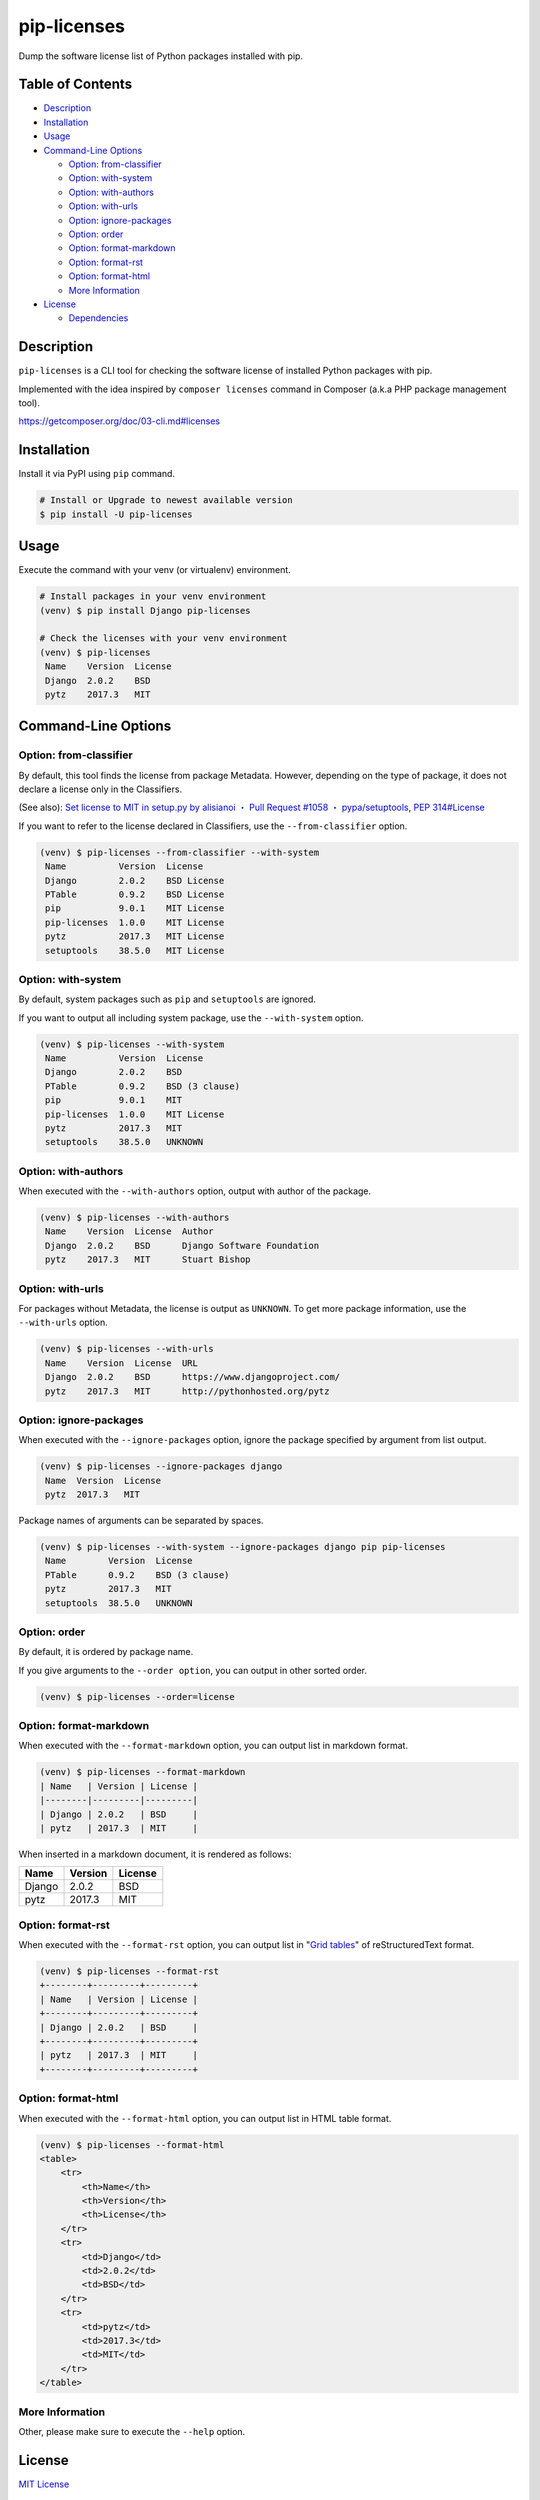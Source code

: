 pip-licenses
============

|Build Status| |PyPI version| |GitHub Release| |Codecov| |BSD License|
|Requirements Status|

Dump the software license list of Python packages installed with pip.

Table of Contents
-----------------

-  `Description <#description>`__
-  `Installation <#installation>`__
-  `Usage <#usage>`__
-  `Command-Line Options <#command-line-options>`__

   -  `Option: from-classifier <#option-from-classifier>`__
   -  `Option: with-system <#option-with-system>`__
   -  `Option: with-authors <#option-with-authors>`__
   -  `Option: with-urls <#option-with-urls>`__
   -  `Option: ignore-packages <#option-ignore-packages>`__
   -  `Option: order <#option-order>`__
   -  `Option: format-markdown <#option-format-markdown>`__
   -  `Option: format-rst <#option-format-rst>`__
   -  `Option: format-html <#option-format-html>`__
   -  `More Information <#more-information>`__

-  `License <#license>`__

   -  `Dependencies <#dependencies>`__

Description
-----------

``pip-licenses`` is a CLI tool for checking the software license of
installed Python packages with pip.

Implemented with the idea inspired by ``composer licenses`` command in
Composer (a.k.a PHP package management tool).

https://getcomposer.org/doc/03-cli.md#licenses

Installation
------------

Install it via PyPI using ``pip`` command.

.. code:: bash

    # Install or Upgrade to newest available version
    $ pip install -U pip-licenses

Usage
-----

Execute the command with your venv (or virtualenv) environment.

.. code:: bash

    # Install packages in your venv environment
    (venv) $ pip install Django pip-licenses

    # Check the licenses with your venv environment
    (venv) $ pip-licenses
     Name    Version  License
     Django  2.0.2    BSD
     pytz    2017.3   MIT

Command-Line Options
--------------------

Option: from-classifier
~~~~~~~~~~~~~~~~~~~~~~~

By default, this tool finds the license from package Metadata. However,
depending on the type of package, it does not declare a license only in
the Classifiers.

(See also): `Set license to MIT in setup.py by alisianoi ・ Pull Request
#1058 ・
pypa/setuptools <https://github.com/pypa/setuptools/pull/1058>`__, `PEP
314#License <https://www.python.org/dev/peps/pep-0314/#license>`__

If you want to refer to the license declared in Classifiers, use the
``--from-classifier`` option.

.. code:: bash

    (venv) $ pip-licenses --from-classifier --with-system
     Name          Version  License
     Django        2.0.2    BSD License
     PTable        0.9.2    BSD License
     pip           9.0.1    MIT License
     pip-licenses  1.0.0    MIT License
     pytz          2017.3   MIT License
     setuptools    38.5.0   MIT License

Option: with-system
~~~~~~~~~~~~~~~~~~~

By default, system packages such as ``pip`` and ``setuptools`` are
ignored.

If you want to output all including system package, use the
``--with-system`` option.

.. code:: bash

    (venv) $ pip-licenses --with-system
     Name          Version  License
     Django        2.0.2    BSD
     PTable        0.9.2    BSD (3 clause)
     pip           9.0.1    MIT
     pip-licenses  1.0.0    MIT License
     pytz          2017.3   MIT
     setuptools    38.5.0   UNKNOWN

Option: with-authors
~~~~~~~~~~~~~~~~~~~~

When executed with the ``--with-authors`` option, output with author of
the package.

.. code:: bash

    (venv) $ pip-licenses --with-authors
     Name    Version  License  Author
     Django  2.0.2    BSD      Django Software Foundation
     pytz    2017.3   MIT      Stuart Bishop

Option: with-urls
~~~~~~~~~~~~~~~~~

For packages without Metadata, the license is output as ``UNKNOWN``. To
get more package information, use the ``--with-urls`` option.

.. code:: bash

    (venv) $ pip-licenses --with-urls
     Name    Version  License  URL
     Django  2.0.2    BSD      https://www.djangoproject.com/
     pytz    2017.3   MIT      http://pythonhosted.org/pytz

Option: ignore-packages
~~~~~~~~~~~~~~~~~~~~~~~

When executed with the ``--ignore-packages`` option, ignore the package
specified by argument from list output.

.. code:: bash

    (venv) $ pip-licenses --ignore-packages django
     Name  Version  License
     pytz  2017.3   MIT

Package names of arguments can be separated by spaces.

.. code:: bash

    (venv) $ pip-licenses --with-system --ignore-packages django pip pip-licenses
     Name        Version  License
     PTable      0.9.2    BSD (3 clause)
     pytz        2017.3   MIT
     setuptools  38.5.0   UNKNOWN

Option: order
~~~~~~~~~~~~~

By default, it is ordered by package name.

If you give arguments to the ``--order option``, you can output in other
sorted order.

.. code:: bash

    (venv) $ pip-licenses --order=license

Option: format-markdown
~~~~~~~~~~~~~~~~~~~~~~~

When executed with the ``--format-markdown`` option, you can output list
in markdown format.

.. code:: bash

    (venv) $ pip-licenses --format-markdown
    | Name   | Version | License |
    |--------|---------|---------|
    | Django | 2.0.2   | BSD     |
    | pytz   | 2017.3  | MIT     |

When inserted in a markdown document, it is rendered as follows:

+----------+-----------+-----------+
| Name     | Version   | License   |
+==========+===========+===========+
| Django   | 2.0.2     | BSD       |
+----------+-----------+-----------+
| pytz     | 2017.3    | MIT       |
+----------+-----------+-----------+

Option: format-rst
~~~~~~~~~~~~~~~~~~

When executed with the ``--format-rst`` option, you can output list in
"`Grid
tables <http://docutils.sourceforge.net/docs/ref/rst/restructuredtext.html#grid-tables>`__"
of reStructuredText format.

.. code:: bash

    (venv) $ pip-licenses --format-rst
    +--------+---------+---------+
    | Name   | Version | License |
    +--------+---------+---------+
    | Django | 2.0.2   | BSD     |
    +--------+---------+---------+
    | pytz   | 2017.3  | MIT     |
    +--------+---------+---------+

Option: format-html
~~~~~~~~~~~~~~~~~~~

When executed with the ``--format-html`` option, you can output list in
HTML table format.

.. code:: bash

    (venv) $ pip-licenses --format-html
    <table>
        <tr>
            <th>Name</th>
            <th>Version</th>
            <th>License</th>
        </tr>
        <tr>
            <td>Django</td>
            <td>2.0.2</td>
            <td>BSD</td>
        </tr>
        <tr>
            <td>pytz</td>
            <td>2017.3</td>
            <td>MIT</td>
        </tr>
    </table>

More Information
~~~~~~~~~~~~~~~~

Other, please make sure to execute the ``--help`` option.

License
-------

`MIT
License <https://github.com/raimon49/pip-licenses/blob/master/LICENSE>`__

Dependencies
~~~~~~~~~~~~

-  `PTable <https://pypi.python.org/pypi/PTable>`__ by Luke Maurits and
   maintainer of fork version Kane Blueriver under the BSD-3-Clause
   License

``pip-licenses`` has been implemented in the policy to minimize the
dependence on external package.

.. |Build Status| image:: https://travis-ci.org/raimon49/pip-licenses.svg?branch=master
   :target: https://travis-ci.org/raimon49/pip-licenses
.. |PyPI version| image:: https://badge.fury.io/py/pip-licenses.svg
   :target: https://badge.fury.io/py/pip-licenses
.. |GitHub Release| image:: https://img.shields.io/github/release/raimon49/pip-licenses.svg
   :target: https://github.com/raimon49/pip-licenses/releases
.. |Codecov| image:: https://codecov.io/gh/raimon49/pip-licenses/branch/master/graph/badge.svg
   :target: https://codecov.io/gh/raimon49/pip-licenses
.. |BSD License| image:: http://img.shields.io/badge/license-MIT-green.svg
   :target: https://github.com/raimon49/pip-licenses/blob/master/LICENSE
.. |Requirements Status| image:: https://requires.io/github/raimon49/pip-licenses/requirements.svg?branch=master
   :target: https://requires.io/github/raimon49/pip-licenses/requirements/?branch=master


CHANGELOG
---------

1.6.0
~~~~~

-  Implement new option ``--format-html``

1.5.0
~~~~~

-  Implement new option ``--format-rst``

1.4.0
~~~~~

-  Implement new option ``--format-markdown``
-  Include LICENSE file in distribution package

1.3.0
~~~~~

-  Implement new option ``--ignore-packages``

1.2.0
~~~~~

-  Implement new option ``--from-classifier``

1.1.0
~~~~~

-  Improve document

   -  Add ToC to README document
   -  Add a information of dependencies

1.0.0
~~~~~

-  First stable release version

0.2.0
~~~~~

-  Implement new option ``--order``

   -  Default behavior is ``--order=name``

0.1.0
~~~~~

-  First implementation version

   -  Support options

      -  ``--with-system``
      -  ``--with-authors``
      -  ``--with-urls``


